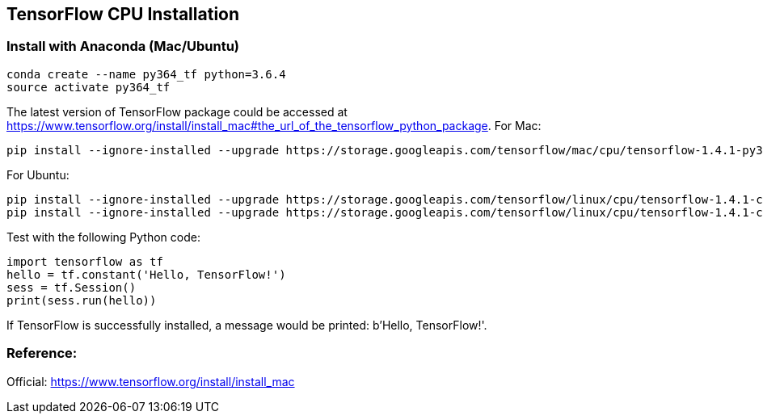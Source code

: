 == TensorFlow CPU Installation

=== Install with Anaconda (Mac/Ubuntu)

----
conda create --name py364_tf python=3.6.4
source activate py364_tf
----

The latest version of TensorFlow package could be accessed at https://www.tensorflow.org/install/install_mac#the_url_of_the_tensorflow_python_package.
For Mac:
----
pip install --ignore-installed --upgrade https://storage.googleapis.com/tensorflow/mac/cpu/tensorflow-1.4.1-py3-none-any.whl
----
For Ubuntu:
----
pip install --ignore-installed --upgrade https://storage.googleapis.com/tensorflow/linux/cpu/tensorflow-1.4.1-cp36-cp36m-linux_x86_64.whl
pip install --ignore-installed --upgrade https://storage.googleapis.com/tensorflow/linux/cpu/tensorflow-1.4.1-cp35-cp35m-linux_x86_64.whl
----

Test with the following Python code:
[source, python]
----
import tensorflow as tf
hello = tf.constant('Hello, TensorFlow!')
sess = tf.Session()
print(sess.run(hello))
----

If TensorFlow is successfully installed, a message would be printed: b'Hello, TensorFlow!'.


=== Reference:
Official: https://www.tensorflow.org/install/install_mac
